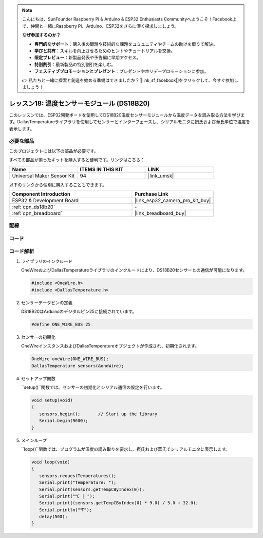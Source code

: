 .. note::

    こんにちは、SunFounder Raspberry Pi & Arduino & ESP32 Enthusiasts Communityへようこそ！Facebook上で、仲間と一緒にRaspberry Pi、Arduino、ESP32をさらに深く探求しましょう。

    **なぜ参加するのか？**

    - **専門的なサポート**：購入後の問題や技術的な課題をコミュニティやチームの助けを借りて解決。
    - **学びと共有**：スキルを向上させるためのヒントやチュートリアルを交換。
    - **限定プレビュー**：新製品発表や予告編に早期アクセス。
    - **特別割引**：最新製品の特別割引を楽しむ。
    - **フェスティブプロモーションとプレゼント**：プレゼントやホリデープロモーションに参加。

    👉 私たちと一緒に探索と創造を始める準備はできましたか？[|link_sf_facebook|]をクリックして、今すぐ参加しましょう！
    
.. _esp32_lesson18_ds18b20:

レッスン18: 温度センサーモジュール (DS18B20)
================================================

このレッスンでは、ESP32開発ボードを使用してDS18B20温度センサーモジュールから温度データを読み取る方法を学びます。DallasTemperatureライブラリを使用してセンサーとインターフェースし、シリアルモニタに摂氏および華氏単位で温度を表示します。

必要な部品
--------------------------

このプロジェクトには以下の部品が必要です。

すべての部品が揃ったキットを購入すると便利です。リンクはこちら：

.. list-table::
    :widths: 20 20 20
    :header-rows: 1

    *   - Name	
        - ITEMS IN THIS KIT
        - LINK
    *   - Universal Maker Sensor Kit
        - 94
        - |link_umsk|

以下のリンクから個別に購入することもできます。

.. list-table::
    :widths: 30 20
    :header-rows: 1

    *   - Component Introduction
        - Purchase Link

    *   - ESP32 & Development Board
        - |link_esp32_camera_pro_kit_buy|
    *   - :ref:`cpn_ds18b20`
        - \-
    *   - :ref:`cpn_breadboard`
        - |link_breadboard_buy|


配線
---------------------------

.. image:: img/Lesson_18_DS18B20_Module_esp32_bb.png
    :width: 100%


コード
---------------------------

.. raw:: html

    <iframe src=https://create.arduino.cc/editor/sunfounder01/08628842-3743-431f-871e-51b51ae1851f/preview?embed style="height:510px;width:100%;margin:10px 0" frameborder=0></iframe>

コード解析
---------------------------

#. ライブラリのインクルード

   OneWireおよびDallasTemperatureライブラリのインクルードにより、DS18B20センサーとの通信が可能になります。

   .. code-block:: arduino

      #include <OneWire.h>
      #include <DallasTemperature.h>

#. センサーデータピンの定義

   DS18B20はArduinoのデジタルピン25に接続されています。

   .. code-block:: arduino

      #define ONE_WIRE_BUS 25

#. センサーの初期化

   OneWireインスタンスおよびDallasTemperatureオブジェクトが作成され、初期化されます。

   .. code-block:: arduino

      OneWire oneWire(ONE_WIRE_BUS);	
      DallasTemperature sensors(&oneWire);

#. セットアップ関数

   ``setup()``関数では、センサーの初期化とシリアル通信の設定を行います。

   .. code-block:: arduino

      void setup(void)
      {
         sensors.begin();	// Start up the library
         Serial.begin(9600);
      }

#. メインループ

   ``loop()``関数では、プログラムが温度の読み取りを要求し、摂氏および華氏でシリアルモニタに表示します。

   .. code-block:: arduino

      void loop(void)
      { 
         sensors.requestTemperatures();
         Serial.print("Temperature: ");
         Serial.print(sensors.getTempCByIndex(0));
         Serial.print("℃ | ");
         Serial.print((sensors.getTempCByIndex(0) * 9.0) / 5.0 + 32.0);
         Serial.println("℉");
         delay(500);
      }